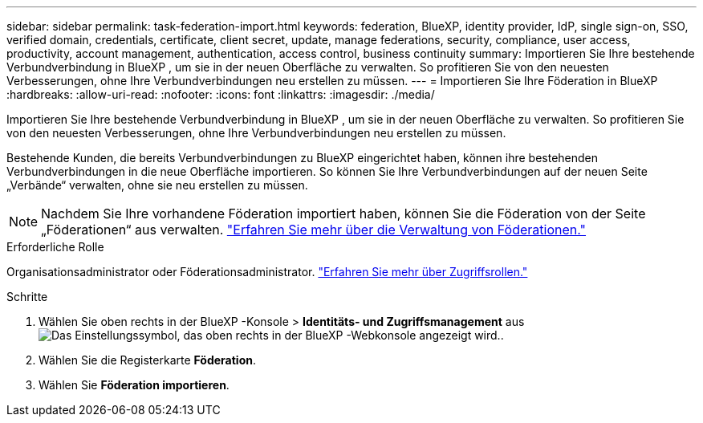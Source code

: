 ---
sidebar: sidebar 
permalink: task-federation-import.html 
keywords: federation, BlueXP, identity provider, IdP, single sign-on, SSO, verified domain, credentials, certificate, client secret, update, manage federations, security, compliance, user access, productivity, account management, authentication, access control, business continuity 
summary: Importieren Sie Ihre bestehende Verbundverbindung in BlueXP , um sie in der neuen Oberfläche zu verwalten. So profitieren Sie von den neuesten Verbesserungen, ohne Ihre Verbundverbindungen neu erstellen zu müssen. 
---
= Importieren Sie Ihre Föderation in BlueXP
:hardbreaks:
:allow-uri-read: 
:nofooter: 
:icons: font
:linkattrs: 
:imagesdir: ./media/


[role="lead"]
Importieren Sie Ihre bestehende Verbundverbindung in BlueXP , um sie in der neuen Oberfläche zu verwalten. So profitieren Sie von den neuesten Verbesserungen, ohne Ihre Verbundverbindungen neu erstellen zu müssen.

Bestehende Kunden, die bereits Verbundverbindungen zu BlueXP eingerichtet haben, können ihre bestehenden Verbundverbindungen in die neue Oberfläche importieren. So können Sie Ihre Verbundverbindungen auf der neuen Seite „Verbände“ verwalten, ohne sie neu erstellen zu müssen.


NOTE: Nachdem Sie Ihre vorhandene Föderation importiert haben, können Sie die Föderation von der Seite „Föderationen“ aus verwalten. link:task-federation-manage.html["Erfahren Sie mehr über die Verwaltung von Föderationen."]

.Erforderliche Rolle
Organisationsadministrator oder Föderationsadministrator. link:reference-iam-predefined-roles.html["Erfahren Sie mehr über Zugriffsrollen."]

.Schritte
. Wählen Sie oben rechts in der BlueXP -Konsole > *Identitäts- und Zugriffsmanagement* ausimage:icon-settings-option.png["Das Einstellungssymbol, das oben rechts in der BlueXP -Webkonsole angezeigt wird."].
. Wählen Sie die Registerkarte *Föderation*.
. Wählen Sie *Föderation importieren*.


